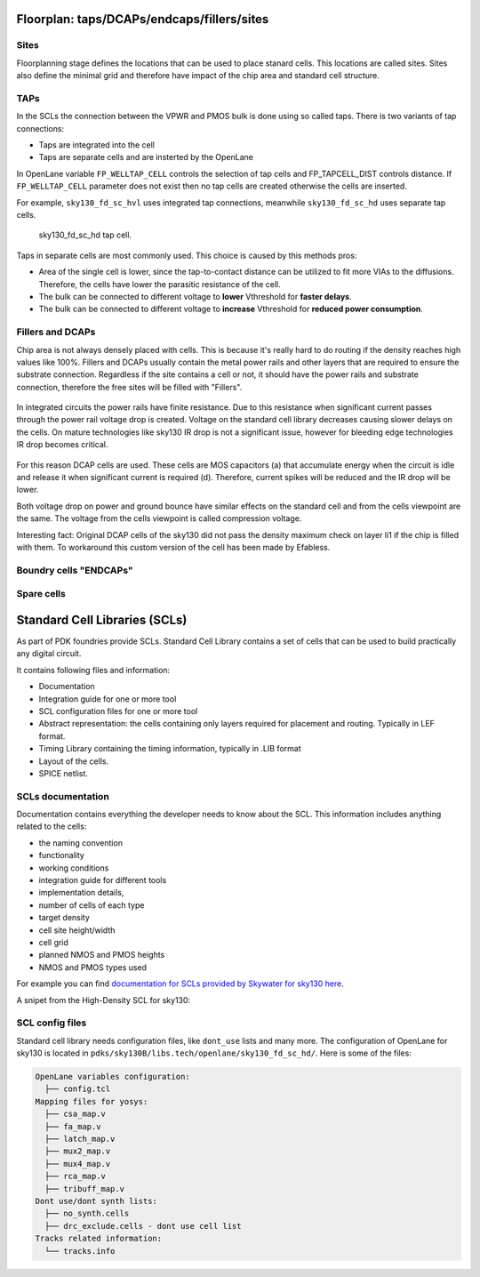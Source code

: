 
.. _floorplan_taps_dcaps_fillers_sites:
Floorplan: taps/DCAPs/endcaps/fillers/sites
^^^^^^^^^^^^^^^^^^^^^^^^^^^^^^^^^^^^^^^^^^^^^^^^^^^^^^^^^^^^^^^^^^^^^^^^^^^^^^^^
.. todo:: Write this section

Sites
""""""
Floorplanning stage defines the locations that can be used to place stanard cells.
This locations are called sites.
Sites also define the minimal grid and therefore have impact of the chip area and standard cell structure.

TAPs
""""""
In the SCLs the connection between the VPWR and PMOS bulk is done using so called taps.
There is two variants of tap connections:

* Taps are integrated into the cell
* Taps are separate cells and are insterted by the OpenLane

In OpenLane variable ``FP_WELLTAP_CELL`` controls the selection of tap cells and FP_TAPCELL_DIST controls distance.
If ``FP_WELLTAP_CELL`` parameter does not exist then no tap cells are created otherwise the cells are inserted.

For example, ``sky130_fd_sc_hvl`` uses integrated tap connections, meanwhile ``sky130_fd_sc_hd`` uses separate tap cells.

.. figure:: ../_static/digital_flow/tap_cell.png

    sky130_fd_sc_hd tap cell.

.. todo:: Add pictures regarding taps

Taps in separate cells are most commonly used. This choice is caused by this methods pros:

* Area of the single cell is lower, since the tap-to-contact distance can be utilized to fit more VIAs to the diffusions. Therefore, the cells have lower the parasitic resistance of the cell.
* The bulk can be connected to different voltage to **lower** Vthreshold for **faster delays**.
* The bulk can be connected to different voltage to **increase** Vthreshold for **reduced power consumption**.

Fillers and DCAPs
""""""""""""""""""""""""""""""
Chip area is not always densely placed with cells.
This is because it's really hard to do routing if the density reaches high values like 100%.
Fillers and DCAPs usually contain the metal power rails and other layers that are required to ensure the substrate connection.
Regardless if the site contains a cell or not, it should have the power rails and substrate connection, therefore the free sites will be filled with "Fillers".

.. figure:: ../_static/digital_flow/fill_4.png

In integrated circuits the power rails have finite resistance.
Due to this resistance when significant current passes through the power rail voltage drop is created.
Voltage on the standard cell library decreases causing slower delays on the cells.
On mature technologies like sky130 IR drop is not a significant issue,
however for bleeding edge technologies IR drop becomes critical.

.. figure:: ../_static/digital_flow/ir_drop.png

For this reason DCAP cells are used.
These cells are MOS capacitors (a) that accumulate energy when the circuit is idle
and release it when significant current is required (d).
Therefore, current spikes will be reduced and the IR drop will be lower.

Both voltage drop on power and ground bounce have similar effects on the standard cell and from the cells viewpoint are the same.
The voltage from the cells viewpoint is called compression voltage.

Interesting fact: Original DCAP cells of the sky130 did not pass the density maximum check on layer li1 if the chip is filled with them.
To workaround this custom version of the cell has been made by Efabless.

Boundry cells "ENDCAPs"
""""""""""""""""""""""""""""""
.. todo:: Fill this section

Spare cells
""""""""""""""""""""""""""""""
.. todo:: SPARE cells

.. todo:: Cover Antenna and TIE cells

.. todo:: Cover common mistake with the macro names in macro hooks and macro.cfg

.. todo:: Add link to corner/temperature/etc

.. todo:: Antennas




Standard Cell Libraries (SCLs)
^^^^^^^^^^^^^^^

As part of PDK foundries provide SCLs. Standard Cell Library contains a set of cells that can be used to build practically any digital circuit.

It contains following files and information:

* Documentation
* Integration guide for one or more tool
* SCL configuration files for one or more tool
* Abstract representation: the cells containing only layers required for placement and routing. Typically in LEF format.
* Timing Library containing the timing information, typically in .LIB format
* Layout of the cells.
* SPICE netlist.

SCLs documentation
""""""""""""""""""""""""""""""

Documentation contains everything the developer needs to know about the SCL.
This information includes anything related to the cells:

* the naming convention
* functionality
* working conditions
* integration guide for different tools
* implementation details,
* number of cells of each type
* target density
* cell site height/width
* cell grid
* planned NMOS and PMOS heights
* NMOS and PMOS types used

For example you can find `documentation for SCLs provided by Skywater for sky130 here <https://skywater-pdk.readthedocs.io/en/main/contents/libraries/foundry-provided.html>`_.

A snipet from the High-Density SCL for sky130:

.. figure:: ../_static/digital_flow/sky130_fd_sc_hd_docs.png

SCL config files
""""""""""""""""""""""""""""""
Standard cell library needs configuration files, like ``dont_use`` lists and many more.
The configuration of OpenLane for sky130 is located in ``pdks/sky130B/libs.tech/openlane/sky130_fd_sc_hd/``.
Here is some of the files:

.. code-block::

  OpenLane variables configuration:
    ├── config.tcl
  Mapping files for yosys:
    ├── csa_map.v
    ├── fa_map.v
    ├── latch_map.v
    ├── mux2_map.v
    ├── mux4_map.v
    ├── rca_map.v
    ├── tribuff_map.v
  Dont use/dont synth lists:
    ├── no_synth.cells
    ├── drc_exclude.cells - dont use cell list
  Tracks related information:
    └── tracks.info



.. todo:: LEF abstract
.. todo:: Timing information
.. todo:: Layout of the cells
.. todo:: Spice netlist
.. todo:: Add link to Tech LEF section
